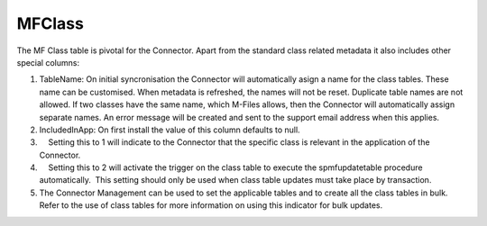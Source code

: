 MFClass
=======

The MF Class table is pivotal for the Connector. Apart from the standard
class related metadata it also includes other special columns:

#. TableName: On initial syncronisation the Connector will automatically
   asign a name for the class tables. These name can be customised. When
   metadata is refreshed, the names will not be reset. Duplicate table
   names are not allowed. If two classes have the same name, which
   M-Files allows, then the Connector will automatically assign separate
   names. An error message will be created and sent to the support email
   address when this applies.
#. IncludedInApp: On first install the value of this column defaults to
   null.
#.     Setting this to 1 will indicate to the Connector that the
   specific class is relevant in the application of the Connector. 
#.     Setting this to 2 will activate the trigger on the class table to
   execute the spmfupdatetable procedure automatically.  This setting
   should only be used when class table updates must take place by
   transaction.
#. The Connector Management can be used to set the applicable tables and
   to create all the class tables in bulk. Refer to the use of class
   tables for more information on using this indicator for bulk updates.
